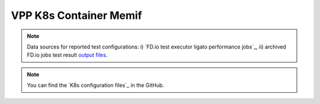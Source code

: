 VPP K8s Container Memif
=======================

.. note::

    Data sources for reported test configurations: i) `FD.io test executor
    ligato performance jobs`_, ii) archived FD.io jobs test result `output files
    <../../_static/archive/>`_.

.. note::

    You can find the `K8s configuration files`_ in the GitHub.
